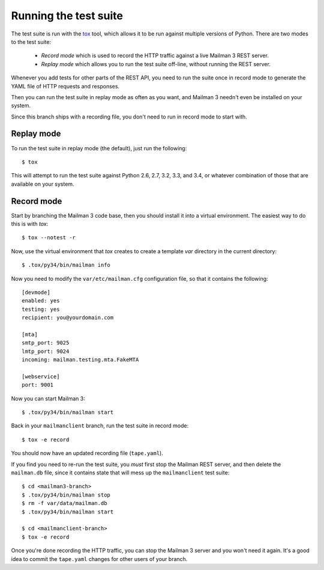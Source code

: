 ======================
Running the test suite
======================

The test suite is run with the `tox`_ tool, which allows it to be run against
multiple versions of Python.  There are two modes to the test suite:

 * *Record mode* which is used to record the HTTP traffic against a live
   Mailman 3 REST server.
 * *Replay mode* which allows you to run the test suite off-line, without
   running the REST server.

Whenever you add tests for other parts of the REST API, you need to run the
suite once in record mode to generate the YAML file of HTTP requests and
responses.

Then you can run the test suite in replay mode as often as you want, and
Mailman 3 needn't even be installed on your system.

Since this branch ships with a recording file, you don't need to run in record
mode to start with.


Replay mode
===========

To run the test suite in replay mode (the default), just run the following::

    $ tox

This will attempt to run the test suite against Python 2.6, 2.7, 3.2, 3.3, and
3.4, or whatever combination of those that are available on your system.


Record mode
===========

Start by branching the Mailman 3 code base, then you should install it into a
virtual environment.  The easiest way to do this is with `tox`::

    $ tox --notest -r

Now, use the virtual environment that `tox` creates to create a template `var`
directory in the current directory::

    $ .tox/py34/bin/mailman info

Now you need to modify the ``var/etc/mailman.cfg`` configuration file, so that
it contains the following::

    [devmode]
    enabled: yes
    testing: yes
    recipient: you@yourdomain.com

    [mta]
    smtp_port: 9025
    lmtp_port: 9024
    incoming: mailman.testing.mta.FakeMTA

    [webservice]
    port: 9001

Now you can start Mailman 3::

    $ .tox/py34/bin/mailman start

Back in your ``mailmanclient`` branch, run the test suite in record mode::

    $ tox -e record

You should now have an updated recording file (``tape.yaml``).

If you find you need to re-run the test suite, you *must* first stop the
Mailman REST server, and then delete the ``mailman.db`` file, since it
contains state that will mess up the ``mailmanclient`` test suite::

    $ cd <mailman3-branch>
    $ .tox/py34/bin/mailman stop
    $ rm -f var/data/mailman.db
    $ .tox/py34/bin/mailman start

    $ cd <mailmanclient-branch>
    $ tox -e record

Once you're done recording the HTTP traffic, you can stop the Mailman 3 server
and you won't need it again.  It's a good idea to commit the ``tape.yaml``
changes for other users of your branch.


.. _`tox`: https://testrun.org/tox/latest/
